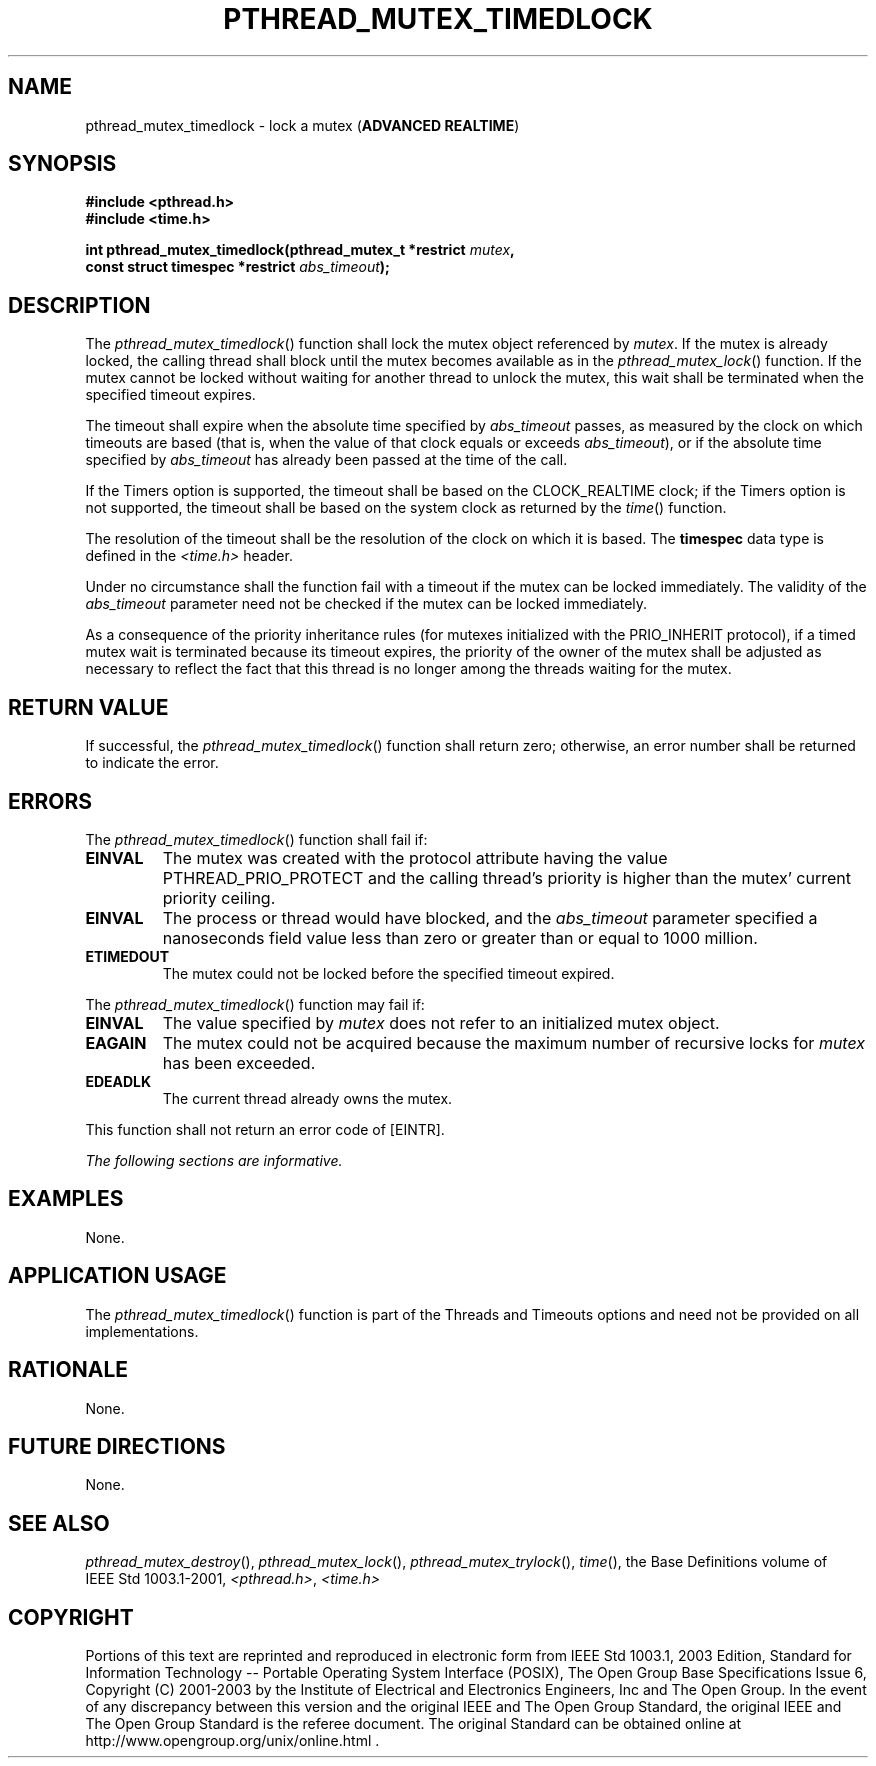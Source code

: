 .\" Copyright (c) 2001-2003 The Open Group, All Rights Reserved 
.TH "PTHREAD_MUTEX_TIMEDLOCK" 3 2003 "IEEE/The Open Group" "POSIX Programmer's Manual"
.\" pthread_mutex_timedlock 
.SH NAME
pthread_mutex_timedlock \- lock a mutex (\fBADVANCED REALTIME\fP)
.SH SYNOPSIS
.LP
\fB#include <pthread.h>
.br
#include <time.h>
.br
.sp
int pthread_mutex_timedlock(pthread_mutex_t *restrict\fP \fImutex\fP\fB,
.br
\ \ \ \ \ \  const struct timespec *restrict\fP \fIabs_timeout\fP\fB);
\fP
\fB
.br
\fP
.SH DESCRIPTION
.LP
The \fIpthread_mutex_timedlock\fP() function shall lock the mutex
object referenced by \fImutex\fP. If the mutex is already
locked, the calling thread shall block until the mutex becomes available
as in the \fIpthread_mutex_lock\fP() function. If the mutex cannot
be locked without waiting for
another thread to unlock the mutex, this wait shall be terminated
when the specified timeout expires.
.LP
The timeout shall expire when the absolute time specified by \fIabs_timeout\fP
passes, as measured by the clock on which
timeouts are based (that is, when the value of that clock equals or
exceeds \fIabs_timeout\fP), or if the absolute time specified
by \fIabs_timeout\fP has already been passed at the time of the call.
.LP
If the Timers option is supported, the timeout shall be based on the
CLOCK_REALTIME clock; if the Timers option is not supported,
the timeout shall be based on the system clock as returned by the
\fItime\fP() function. 
.LP
The resolution of the timeout shall be the resolution of the clock
on which it is based. The \fBtimespec\fP data type is
defined in the \fI<time.h>\fP header.
.LP
Under no circumstance shall the function fail with a timeout if the
mutex can be locked immediately. The validity of the
\fIabs_timeout\fP parameter need not be checked if the mutex can be
locked immediately.
.LP
As a consequence of the priority inheritance rules (for mutexes initialized
with the PRIO_INHERIT protocol), if a timed mutex
wait is terminated because its timeout expires, the priority of the
owner of the mutex shall be adjusted as necessary to reflect
the fact that this thread is no longer among the threads waiting for
the mutex.
.SH RETURN VALUE
.LP
If successful, the \fIpthread_mutex_timedlock\fP() function shall
return zero; otherwise, an error number shall be returned to
indicate the error.
.SH ERRORS
.LP
The \fIpthread_mutex_timedlock\fP() function shall fail if:
.TP 7
.B EINVAL
The mutex was created with the protocol attribute having the value
PTHREAD_PRIO_PROTECT and the calling thread's priority is
higher than the mutex' current priority ceiling.
.TP 7
.B EINVAL
The process or thread would have blocked, and the \fIabs_timeout\fP
parameter specified a nanoseconds field value less than
zero or greater than or equal to 1000 million.
.TP 7
.B ETIMEDOUT
The mutex could not be locked before the specified timeout expired.
.sp
.LP
The \fIpthread_mutex_timedlock\fP() function may fail if:
.TP 7
.B EINVAL
The value specified by \fImutex\fP does not refer to an initialized
mutex object.
.TP 7
.B EAGAIN
The mutex could not be acquired because the maximum number of recursive
locks for \fImutex\fP has been exceeded. 
.TP 7
.B EDEADLK
The current thread already owns the mutex.
.sp
.LP
This function shall not return an error code of [EINTR].
.LP
\fIThe following sections are informative.\fP
.SH EXAMPLES
.LP
None.
.SH APPLICATION USAGE
.LP
The \fIpthread_mutex_timedlock\fP() function is part of the Threads
and Timeouts options and need not be provided on all
implementations.
.SH RATIONALE
.LP
None.
.SH FUTURE DIRECTIONS
.LP
None.
.SH SEE ALSO
.LP
\fIpthread_mutex_destroy\fP(), \fIpthread_mutex_lock\fP(), \fIpthread_mutex_trylock\fP(),
\fItime\fP(), the Base Definitions volume of IEEE\ Std\ 1003.1-2001,
\fI<pthread.h>\fP, \fI<time.h>\fP
.SH COPYRIGHT
Portions of this text are reprinted and reproduced in electronic form
from IEEE Std 1003.1, 2003 Edition, Standard for Information Technology
-- Portable Operating System Interface (POSIX), The Open Group Base
Specifications Issue 6, Copyright (C) 2001-2003 by the Institute of
Electrical and Electronics Engineers, Inc and The Open Group. In the
event of any discrepancy between this version and the original IEEE and
The Open Group Standard, the original IEEE and The Open Group Standard
is the referee document. The original Standard can be obtained online at
http://www.opengroup.org/unix/online.html .
